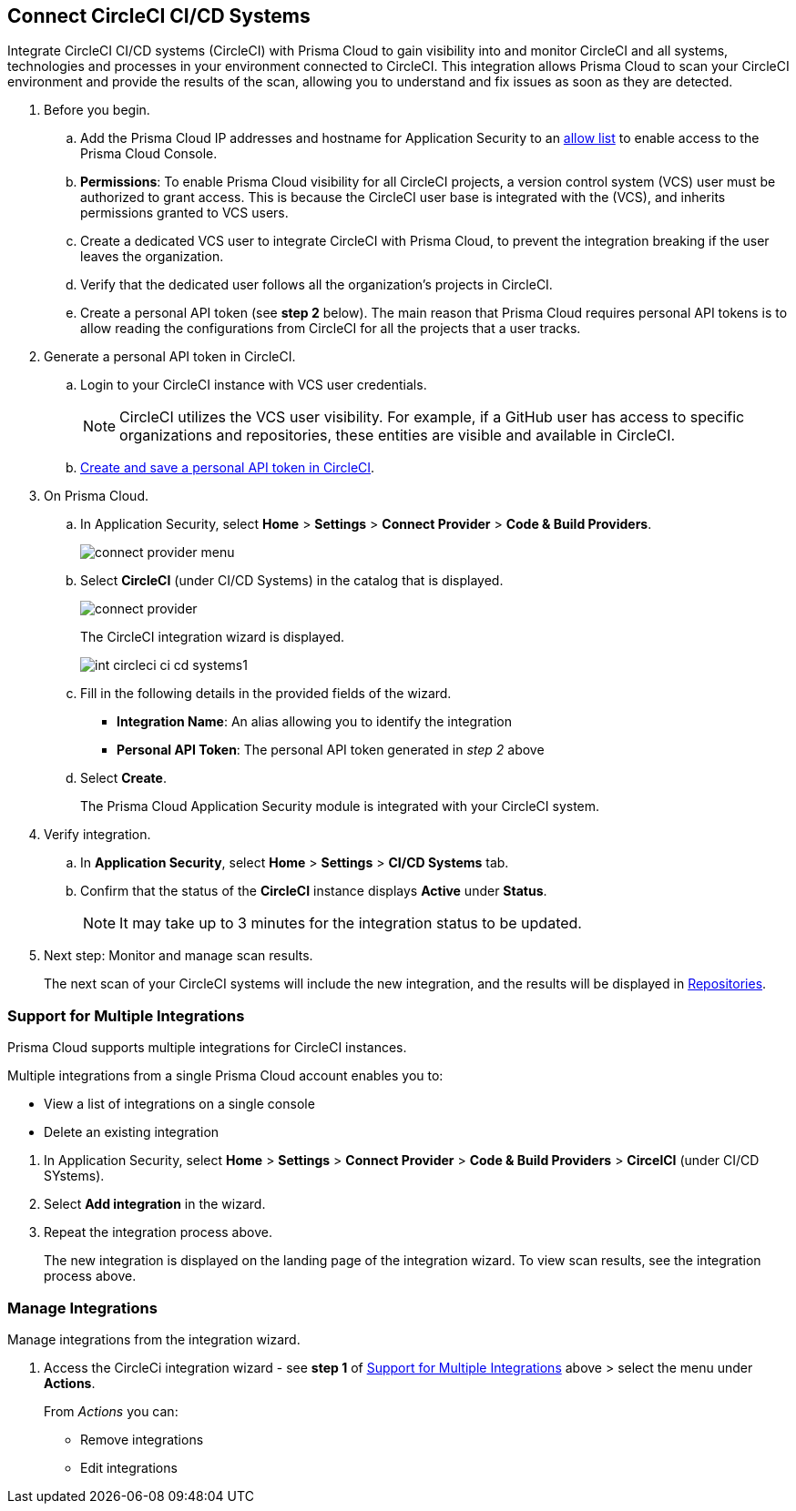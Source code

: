:topic_type: task

[.task]
== Connect CircleCI CI/CD Systems  

Integrate CircleCI CI/CD systems (CircleCI) with Prisma Cloud to gain visibility into and monitor CircleCI and all systems, technologies and processes in your environment connected to CircleCI. This integration allows Prisma Cloud to scan your CircleCI environment and provide the results of the scan, allowing you to understand and fix issues as soon as they are detected.

//=== Integration Demo

// image::application-security/circle_cI_system-integration.mp4[]

[.procedure]

. Before you begin.
.. Add the Prisma Cloud IP addresses and hostname for Application Security to an xref:../../../../get-started/console-prerequisites.adoc[allow list] to enable access to the Prisma Cloud Console. 
.. *Permissions*: To enable Prisma Cloud visibility for all CircleCI projects, a version control system (VCS) user must be authorized to grant access. This is because the CircleCI user base is integrated with the (VCS), and inherits permissions granted to VCS users.
.. Create a dedicated VCS user to integrate CircleCI with Prisma Cloud, to prevent the integration breaking if the user leaves the organization.
.. Verify that the dedicated user follows all the organization's projects in CircleCI.
.. Create a personal API token (see *step 2* below). The main reason that Prisma Cloud requires personal API tokens is to allow reading the configurations from CircleCI for all the projects that a user tracks.

. Generate a personal API token in CircleCI.

.. Login to your CircleCI instance with VCS user credentials.
+
NOTE: CircleCI utilizes the VCS user visibility. For example, if a GitHub user has access to specific organizations and repositories, these entities are visible and available in CircleCI.

.. https://circleci.com/docs/managing-api-tokens/#creating-a-personal-api-token[Create and save a personal API token in CircleCI].

. On Prisma Cloud.
.. In Application Security, select *Home* > *Settings* > *Connect Provider* > *Code & Build Providers*.
+
image::application-security/connect-provider-menu.png[]

.. Select *CircleCI* (under CI/CD Systems) in the catalog that is displayed.
+
image::application-security/connect-provider.png[]
+
The CircleCI integration wizard is displayed.
+
image::application-security/int-circleci-ci-cd-systems1.png[]

.. Fill in the following details in the provided fields of the wizard.
+
* *Integration Name*: An alias allowing you to identify the integration
* *Personal API Token*: The personal API token generated in _step 2_ above

.. Select *Create*.
+
The Prisma Cloud Application Security module is integrated with your CircleCI system.

. Verify integration.
.. In *Application Security*, select *Home* > *Settings* > *CI/CD Systems* tab.
.. Confirm that the status of the *CircleCI* instance displays *Active* under *Status*.
+
NOTE: It may take up to 3 minutes for the integration status to be updated.

. Next step: Monitor and manage scan results.
+
The next scan of your CircleCI systems will include the new integration, and the results will be displayed in xref:../../../visibility/repositories.adoc[Repositories].

[.task]

[#multi-integrate]
=== Support for Multiple Integrations

Prisma Cloud supports multiple integrations for CircleCI instances.

Multiple integrations from a single Prisma Cloud account enables you to:

* View a list of integrations on a single console
* Delete an existing integration

[.procedure]

. In Application Security, select *Home* > *Settings* > *Connect Provider* > *Code & Build Providers* > *CircelCI* (under CI/CD SYstems).


. Select *Add integration* in the wizard.


. Repeat the integration process above.
+
The new integration is displayed on the landing page of the integration wizard. To view scan results, see the integration process above.

=== Manage Integrations

Manage integrations from the integration wizard.

. Access the CircleCi integration wizard - see *step 1* of <<multi-integrate,Support for Multiple Integrations>> above > select the menu under *Actions*.
+
From _Actions_ you can:

* Remove integrations

* Edit integrations

